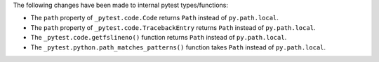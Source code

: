 The following changes have been made to internal pytest types/functions:

- The ``path`` property of ``_pytest.code.Code`` returns ``Path`` instead of ``py.path.local``.
- The ``path`` property of ``_pytest.code.TracebackEntry`` returns ``Path`` instead of ``py.path.local``.
- The ``_pytest.code.getfslineno()`` function returns ``Path`` instead of ``py.path.local``.
- The ``_pytest.python.path_matches_patterns()`` function takes ``Path`` instead of ``py.path.local``.

